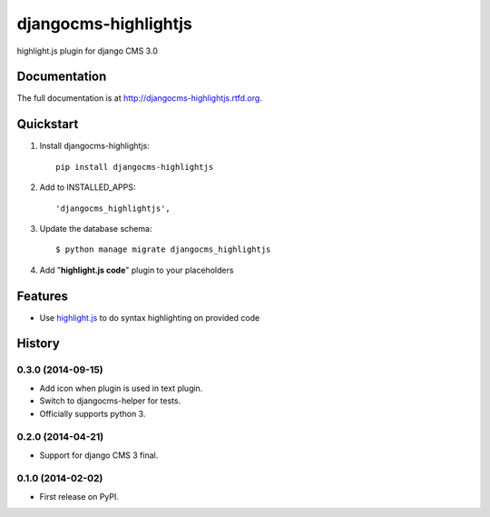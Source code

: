 =====================
djangocms-highlightjs
=====================

.. image:: https://badge.fury.io/py/djangocms-highlightjs.png
    :target: http://badge.fury.io/py/djangocms-highlightjs

.. image:: https://travis-ci.org/nephila/djangocms-highlightjs.png?branch=master
        :target: https://travis-ci.org/nephila/djangocms-highlightjs

.. image:: https://pypip.in/d/djangocms-highlightjs/badge.png
        :target: https://pypi.python.org/pypi/djangocms-highlightjs

.. image:: https://coveralls.io/repos/nephila/djangocms-highlightjs/badge.png?branch=master
        :target: https://coveralls.io/r/nephila/djangocms-highlightjs?branch=master


highlight.js plugin for django CMS 3.0

Documentation
-------------

The full documentation is at http://djangocms-highlightjs.rtfd.org.

Quickstart
----------

#. Install djangocms-highlightjs::

    pip install djangocms-highlightjs

#. Add to INSTALLED_APPS::

    'djangocms_highlightjs',

#. Update the database schema::

    $ python manage migrate djangocms_highlightjs

#. Add "**highlight.js code**" plugin to your placeholders

Features
--------

* Use `highlight.js`_ to do syntax highlighting on provided code


.. _highlight.js: http://highlightjs.org/


.. image:: https://d2weczhvl823v0.cloudfront.net/nephila/djangocms-highlightjs/trend.png
   :alt: Bitdeli badge
   :target: https://bitdeli.com/free




History
-------

0.3.0 (2014-09-15)
++++++++++++++++++

* Add icon when plugin is used in text plugin.
* Switch to djangocms-helper for tests.
* Officially supports python 3.


0.2.0 (2014-04-21)
++++++++++++++++++

* Support for django CMS 3 final.

0.1.0 (2014-02-02)
++++++++++++++++++

* First release on PyPI.

